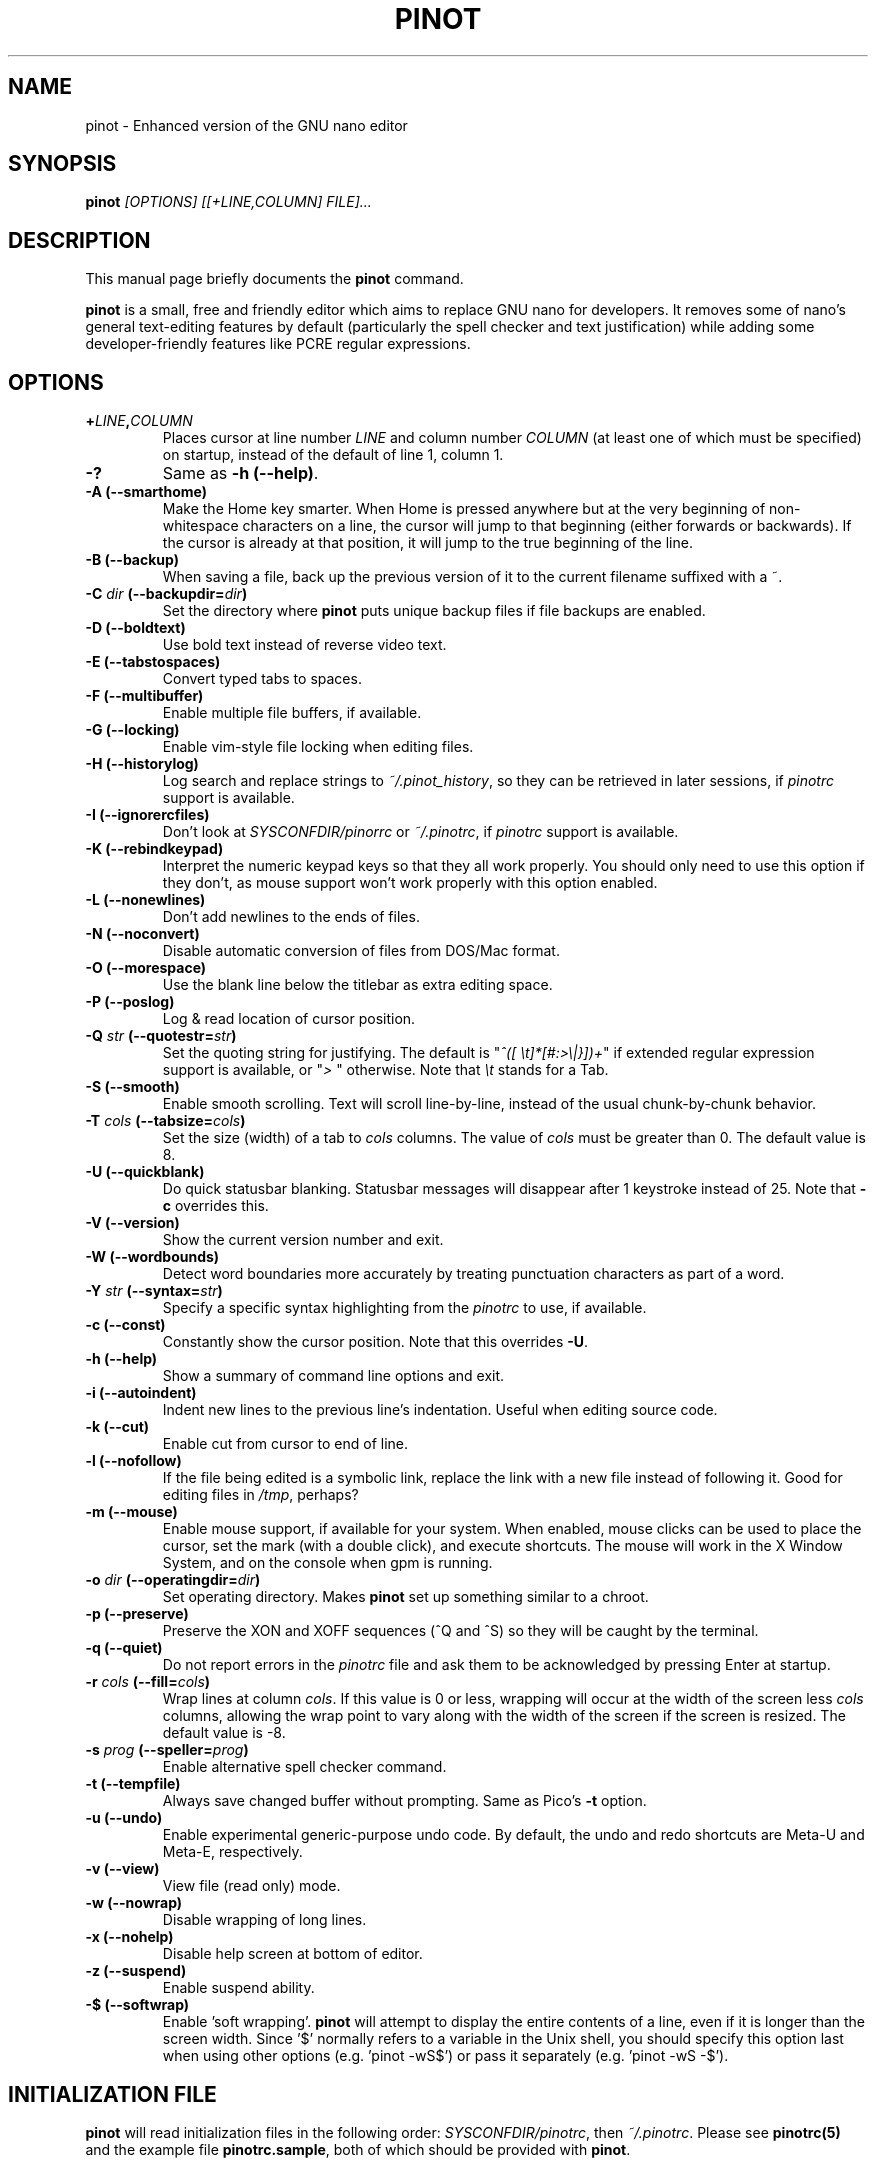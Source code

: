 .\" Hey, EMACS: -*- nroff -*-
.\" Copyright (C) 1999, 2000, 2001, 2002, 2003, 2004, 2005, 2006, 2007,
.\" 2008, 2009 Free Software Foundation, Inc.
.\"
.\" This document is dual-licensed.  You may distribute and/or modify it
.\" under the terms of either of the following licenses:
.\"
.\" * The GNU General Public License, as published by the Free Software
.\"   Foundation, version 3 or (at your option) any later version.  You
.\"   should have received a copy of the GNU General Public License
.\"   along with this program.  If not, see
.\"   <http://www.gnu.org/licenses/>.
.\"
.\" * The GNU Free Documentation License, as published by the Free
.\"   Software Foundation, version 1.2 or (at your option) any later
.\"   version, with no Invariant Sections, no Front-Cover Texts, and no
.\"   Back-Cover Texts.  You should have received a copy of the GNU Free
.\"   Documentation License along with this program.  If not, see
.\"   <http://www.gnu.org/licenses/>.
.\"
.\" $Id: nano.1 4502 2010-04-14 21:55:39Z astyanax $
.TH PINOT 1 "version 0.0.4" "June 21, 2013"
.\" Please adjust this date whenever revising the manpage.
.\"

.SH NAME
pinot \- Enhanced version of the GNU nano editor

.SH SYNOPSIS
.B pinot
.I [OPTIONS]\ [[\+LINE,COLUMN]\ FILE]...
.br

.SH DESCRIPTION
This manual page briefly documents the \fBpinot\fP command.
.PP
.\" TeX users may be more comfortable with the \fB<whatever>\fP and
.\" \fI<whatever>\fP escape sequences to invoke bold face and italics,
.\" respectively.
\fBpinot\fP is a small, free and friendly editor which aims to replace
GNU nano for developers. It removes some of nano's general text-editing
features by default (particularly the spell checker and text justification)
while adding some developer-friendly features like PCRE regular expressions.

.SH OPTIONS
.TP
.B \+\fILINE\fP,\fICOLUMN\fP
Places cursor at line number \fILINE\fP and column number \fICOLUMN\fP
(at least one of which must be specified) on startup, instead of the
default of line 1, column 1.
.TP
.B \-?
Same as \fB-h (\-\-help)\fP.
.TP
.B \-A (\-\-smarthome)
Make the Home key smarter.  When Home is pressed anywhere but at the
very beginning of non-whitespace characters on a line, the cursor will
jump to that beginning (either forwards or backwards).  If the cursor is
already at that position, it will jump to the true beginning of the
line.
.TP
.B \-B (\-\-backup)
When saving a file, back up the previous version of it to the current
filename suffixed with a ~.  
.TP
.B \-C \fIdir\fP (\-\-backupdir=\fIdir\fP)
Set the directory where \fBpinot\fP puts unique backup files if file
backups are enabled.
.TP
.B \-D (\-\-boldtext)
Use bold text instead of reverse video text.
.TP
.B \-E (\-\-tabstospaces)
Convert typed tabs to spaces.
.TP
.B \-F (\-\-multibuffer)
Enable multiple file buffers, if available.
.TP
.B \-G (\-\-locking)
Enable vim-style file locking when editing files.
.TP
.B \-H (\-\-historylog)
Log search and replace strings to \fI~/.pinot_history\fP, so they can be
retrieved in later sessions, if \fIpinotrc\fP support is available.
.TP
.B \-I (\-\-ignorercfiles)
Don't look at \fISYSCONFDIR/pinorrc\fP or \fI~/.pinotrc\fP, if
\fIpinotrc\fP support is available.
.TP
.B \-K (\-\-rebindkeypad)
Interpret the numeric keypad keys so that they all work properly.  You
should only need to use this option if they don't, as mouse support
won't work properly with this option enabled.
.TP
.B \-L (\-\-nonewlines)
Don't add newlines to the ends of files.
.TP
.B \-N (\-\-noconvert)
Disable automatic conversion of files from DOS/Mac format.
.TP
.B \-O (\-\-morespace)
Use the blank line below the titlebar as extra editing space.
.TP
.B \-P (\-\-poslog)
Log & read location of cursor position.
.TP
.B \-Q \fIstr\fP (\-\-quotestr=\fIstr\fP)
Set the quoting string for justifying.  The default is
"\fI^([\ \\t]*[#:>\\|}])+\fP" if extended regular expression support is
available, or "\fI>\ \fP" otherwise.  Note that \fI\\t\fP stands for a
Tab.
.TP
.B \-S (\-\-smooth)
Enable smooth scrolling.  Text will scroll line-by-line, instead of the
usual chunk-by-chunk behavior.
.TP
.B \-T \fIcols\fP (\-\-tabsize=\fIcols\fP)
Set the size (width) of a tab to \fIcols\fP columns.  The value of
\fIcols\fP must be greater than 0.  The default value is 8.
.TP
.B \-U (\-\-quickblank)
Do quick statusbar blanking.  Statusbar messages will disappear after 1
keystroke instead of 25.  Note that \fB-c\fP overrides this.
.TP
.B \-V (\-\-version)
Show the current version number and exit.
.TP
.B \-W (\-\-wordbounds)
Detect word boundaries more accurately by treating punctuation
characters as part of a word.
.TP
.B \-Y \fIstr\fP (\-\-syntax=\fIstr\fP)
Specify a specific syntax highlighting from the \fIpinotrc\fP to use, if
available.
.TP
.B \-c (\-\-const)
Constantly show the cursor position.  Note that this overrides \fB-U\fP.
.TP
.B \-h (\-\-help)
Show a summary of command line options and exit.
.TP
.B \-i (\-\-autoindent)
Indent new lines to the previous line's indentation.  Useful when
editing source code.
.TP
.B \-k (\-\-cut)
Enable cut from cursor to end of line.
.TP
.B \-l (\-\-nofollow)
If the file being edited is a symbolic link, replace the link with
a new file instead of following it.  Good for editing files in
\fI/tmp\fP, perhaps?
.TP
.B \-m (\-\-mouse)
Enable mouse support, if available for your system.  When enabled, mouse
clicks can be used to place the cursor, set the mark (with a double
click), and execute shortcuts.  The mouse will work in the X Window
System, and on the console when gpm is running.
.TP
.B \-o \fIdir\fP (\-\-operatingdir=\fIdir\fP)
Set operating directory.  Makes \fBpinot\fP set up something similar to a
chroot.
.TP
.B \-p (\-\-preserve)
Preserve the XON and XOFF sequences (^Q and ^S) so they will be caught
by the terminal.
.TP
.B \-q (\-\-quiet)
Do not report errors in the \fIpinotrc\fP file and ask them to be
acknowledged by pressing Enter at startup.
.TP
.B \-r \fIcols\fP (\-\-fill=\fIcols\fP)
Wrap lines at column \fIcols\fP.  If this value is 0 or less, wrapping
will occur at the width of the screen less \fIcols\fP columns, allowing
the wrap point to vary along with the width of the screen if the screen
is resized.  The default value is \-8.
.TP
.B \-s \fIprog\fP (\-\-speller=\fIprog\fP)
Enable alternative spell checker command.
.TP
.B \-t (\-\-tempfile)
Always save changed buffer without prompting.  Same as Pico's \fB-t\fP
option.
.TP
.B \-u (\-\-undo)
Enable experimental generic-purpose undo code.  By default, the undo and redo
shortcuts are Meta-U and Meta-E, respectively.
.TP
.B \-v (\-\-view)
View file (read only) mode.
.TP
.B \-w (\-\-nowrap)
Disable wrapping of long lines.
.TP
.B \-x (\-\-nohelp)
Disable help screen at bottom of editor.
.TP
.B \-z (\-\-suspend)
Enable suspend ability.
.TP
.B \-$ (\-\-softwrap)
Enable 'soft wrapping'.  \fBpinot\fP will attempt to display the entire
contents of a line, even if it is longer than the screen width.  Since
\&'$' normally refers to a variable in the Unix shell, you should specify
this option last when using other options (e.g. 'pinot \-wS$') or pass it
separately (e.g. 'pinot \-wS \-$').

.SH INITIALIZATION FILE
\fBpinot\fP will read initialization files in the following order:
\fISYSCONFDIR/pinotrc\fP, then \fI~/.pinotrc\fP.  Please see
\fBpinotrc(5)\fP and the example file \fBpinotrc.sample\fP, both of which
should be provided with \fBpinot\fP.

.SH NOTES
If no alternative spell checker command is specified on the command
line or in one of the \fIpinotrc\fP files, \fBpinot\fP will check the
\fBSPELL\fP environment variable for one.

In some cases \fBpinot\fP will try to dump the buffer into an emergency
file.  This will happen mainly if \fBpinot\fP receives a SIGHUP or
SIGTERM or runs out of memory.  It will write the buffer into a file
named \fIpinot.save\fP if the buffer didn't have a name already, or will
add a ".save" suffix to the current filename.  If an emergency file with
that name already exists in the current directory, it will add ".save"
plus a number (e.g. ".save.1") to the current filename in order to make
it unique.  In multibuffer mode, \fBpinot\fP will write all the open
buffers to their respective emergency files.

.SH BUGS
Please report any bugs at \fBhttps://github.com/pgengler/pinot/issues\fP.

.SH HOMEPAGE
https://github.com/pgengler/pinot

.SH SEE ALSO
.PD 0
.TP
\fBpinotrc\fP(5)
.PP
\fI/usr/share/doc/pinot/\fP (or equivalent on your system)

.SH AUTHOR
Chris Allegretta <chrisa@asty.org>, et al (see \fIAUTHORS\fP and
\fITHANKS\fP for details).  This manual page was originally written by
Jordi Mallach <jordi@gnu.org>, for the Debian system (but may be used by
others).

